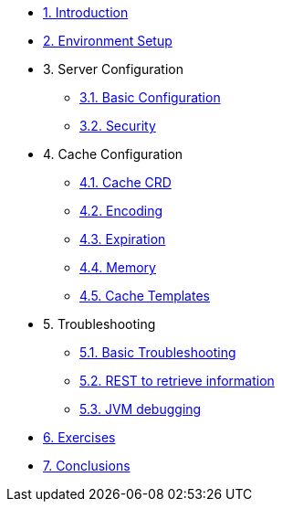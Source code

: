 * xref:10-introduction.adoc[1. Introduction]

* xref:20-setup.adoc[2. Environment Setup]
// ** xref:20-setup.adoc#prerequisite[Prerequisites]
// ** xref:20-setup.adoc#access-console[Access - OCP Console]
// ** xref:20-setup.adoc#access-cli[Access - OC Client]

* 3. Server Configuration
** xref:31-server-configuration-basic.adoc[3.1. Basic Configuration]
** xref:32-server-configuration-security.adoc[3.2. Security]

* 4. Cache Configuration
** xref:40-cache-configuration-cache-crd.adoc[4.1. Cache CRD]
** xref:41-cache-configuration-encoding.adoc[4.2. Encoding]
** xref:42-cache-configuration-expiration.adoc[4.3. Expiration]
** xref:43-cache-configuration-memory.adoc[4.4. Memory]
** xref:44-cache-configuration-templates.adoc[4.5. Cache Templates]


* 5. Troubleshooting
** xref:50-troubleshooting-basic.adoc[5.1. Basic Troubleshooting]
** xref:51-troubleshooting-rest-api.adoc[5.2. REST to retrieve information]
** xref:52-troubleshooting-jvm-debugging.adoc[5.3. JVM debugging]

* xref:60-exercises.adoc[6. Exercises]

* xref:70-conclusions.adoc[7. Conclusions]



